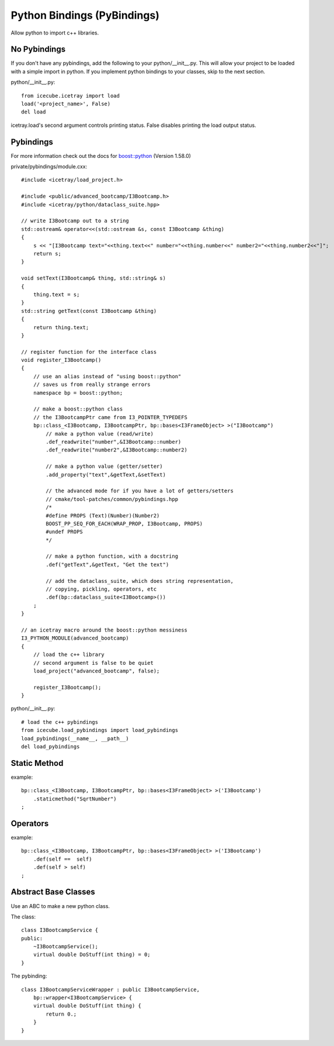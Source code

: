 Python Bindings (PyBindings)
============================

Allow python to import c++ libraries.


No Pybindings
------------------

If you don't have any pybindings, add the following to your python/__init__.py.  
This will allow your project to be loaded with a simple import in python.  If you
implement python bindings to your classes, skip to the next section.

python/__init__.py::

    from icecube.icetray import load
    load('<project_name>', False)
    del load

icetray.load's second argument controls printing status.  False disables printing
the load output status.


Pybindings
---------------

For more information check out the docs for `boost::python`_ (Version 1.58.0)

.. _boost::python: http://www.boost.org/doc/libs/1_58_0/libs/python/doc/tutorial/doc/html/index.html


private/pybindings/module.cxx::
    
    #include <icetray/load_project.h>
    
    #include <public/advanced_bootcamp/I3Bootcamp.h>
    #include <icetray/python/dataclass_suite.hpp>
    
    // write I3Bootcamp out to a string
    std::ostream& operator<<(std::ostream &s, const I3Bootcamp &thing)
    {
        s << "[I3Bootcamp text="<<thing.text<<" number="<<thing.number<<" number2="<<thing.number2<<"]";
        return s;
    }
    
    void setText(I3Bootcamp& thing, std::string& s)
    {
        thing.text = s;
    }
    std::string getText(const I3Bootcamp &thing)
    {
        return thing.text;
    }
    
    // register function for the interface class
    void register_I3Bootcamp()
    {
        // use an alias instead of "using boost::python"
        // saves us from really strange errors
        namespace bp = boost::python;
        
        // make a boost::python class
        // the I3BootcampPtr came from I3_POINTER_TYPEDEFS
        bp::class_<I3Bootcamp, I3BootcampPtr, bp::bases<I3FrameObject> >("I3Bootcamp")
            // make a python value (read/write)
            .def_readwrite("number",&I3Bootcamp::number)
            .def_readwrite("number2",&I3Bootcamp::number2)
            
            // make a python value (getter/setter)
            .add_property("text",&getText,&setText)
            
            // the advanced mode for if you have a lot of getters/setters
            // cmake/tool-patches/common/pybindings.hpp
            /*
            #define PROPS (Text)(Number)(Number2)
            BOOST_PP_SEQ_FOR_EACH(WRAP_PROP, I3Bootcamp, PROPS)
            #undef PROPS
            */
            
            // make a python function, with a docstring
            .def("getText",&getText, "Get the text")
            
            // add the dataclass_suite, which does string representation,
            // copying, pickling, operators, etc
            .def(bp::dataclass_suite<I3Bootcamp>())
        ;
    }
    
    // an icetray macro around the boost::python messiness
    I3_PYTHON_MODULE(advanced_bootcamp)
    {
        // load the c++ library
        // second argument is false to be quiet
        load_project("advanced_bootcamp", false);
        
        register_I3Bootcamp();
    }

python/__init__.py::

    # load the c++ pybindings
    from icecube.load_pybindings import load_pybindings
    load_pybindings(__name__, __path__)
    del load_pybindings
    
    
Static Method
-------------

example::

    bp::class_<I3Bootcamp, I3BootcampPtr, bp::bases<I3FrameObject> >('I3Bootcamp')
        .staticmethod("SqrtNumber")
    ;

Operators
---------

example::

    bp::class_<I3Bootcamp, I3BootcampPtr, bp::bases<I3FrameObject> >('I3Bootcamp')
        .def(self ==  self)
        .def(self > self)
    ;

Abstract Base Classes
---------------------

Use an ABC to make a new python class.

The class::

    class I3BootcampService {
    public:
        ~I3BootcampService();
        virtual double DoStuff(int thing) = 0;
    }
    
The pybinding::

    class I3BootcampServiceWrapper : public I3BootcampService,
        bp::wrapper<I3BootcampService> {
        virtual double DoStuff(int thing) {
            return 0.;
        }
    }
